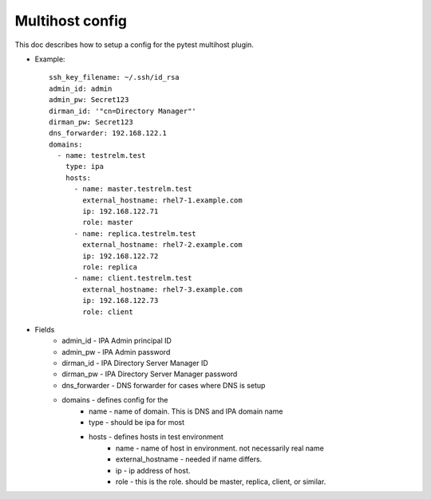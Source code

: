 Multihost config
================

This doc describes how to setup a config for the pytest multihost plugin.

- Example::

    ssh_key_filename: ~/.ssh/id_rsa
    admin_id: admin
    admin_pw: Secret123
    dirman_id: '"cn=Directory Manager"'
    dirman_pw: Secret123
    dns_forwarder: 192.168.122.1
    domains:
      - name: testrelm.test
        type: ipa
        hosts:
          - name: master.testrelm.test
            external_hostname: rhel7-1.example.com
            ip: 192.168.122.71
            role: master
          - name: replica.testrelm.test
            external_hostname: rhel7-2.example.com
            ip: 192.168.122.72
            role: replica
          - name: client.testrelm.test
            external_hostname: rhel7-3.example.com
            ip: 192.168.122.73
            role: client

- Fields
    - admin_id - IPA Admin principal ID
    - admin_pw - IPA Admin password
    - dirman_id - IPA Directory Server Manager ID
    - dirman_pw - IPA Directory Server Manager password
    - dns_forwarder - DNS forwarder for cases where DNS is setup
    - domains - defines config for the 
        - name - name of domain.  This is DNS and IPA domain name
        - type - should be ipa for most
        - hosts - defines hosts in test environment
            - name - name of host in environment.  not necessarily real name
            - external_hostname - needed if name differs.
            - ip - ip address of host.
            - role - this is the role.  should be master, replica, client, or 
              similar.
